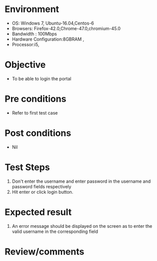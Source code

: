 #+Author: Sravanthi
#+Date Created: 10 2018 Dec
* Environment
  - OS: Windows 7, Ubuntu-16.04,Centos-6
  - Browsers: Firefox-42.0,Chrome-47.0,chromium-45.0
  - Bandwidth : 100Mbps
  - Hardware Configuration:8GBRAM , 
  - Processor:i5,

* Objective
  - To be able to login the portal

* Pre conditions
  - Refer to first test case

* Post conditions
  - Nil
* Test Steps
  1. Don't enter the username and enter password in the username and password fields respectively
  2. Hit enter or click login button.

* Expected result
  1. An error message should be displayed on the screen as to enter the valid username in the corresponding field

* Review/comments

